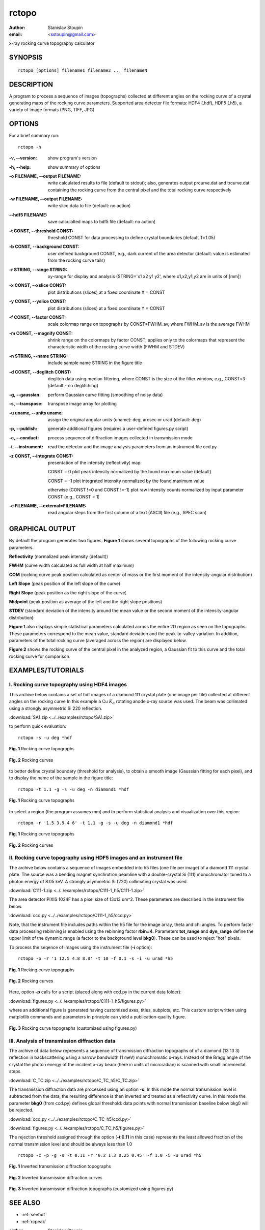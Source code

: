 
.. _rctopo:

************
rctopo
************

:author: Stanislav Stoupin
:email:  <sstoupin@gmail.com>

x-ray rocking curve topography calculator

SYNOPSIS
============

::

       rctopo [options] filename1 filename2 ... filenameN

DESCRIPTION
============

A program to process a sequence of images (topographs) collected at different angles on the 
rocking curve of a crystal generating maps of the rocking curve parameters.
Supported area detector file formats: HDF4 (.hdf), HDF5 (.h5), a variety of image formats (PNG, TIFF, JPG)

OPTIONS
============

For a brief summary run::

    rctopo -h

:-v,        --version:
       show program's version

:-h,        --help:
       show summary of options

:-o FILENAME, --output FILENAME:
       write calculated results to file (default to stdout); also, generates output prcurve.dat and trcurve.dat
       containing the rocking curve from the central pixel and the total rocking curve respectively 

:-w FILENAME, --output FILENAME:
       write slice data to file (default: no action)

:--hdf5 FILENAME:
       save calculalted maps to hdf5 file (default: no action)

:-t CONST, --threshold CONST:
       threshold CONST for data processing to define crystal boundaries (default T=1.05)

:-b CONST, --background CONST:
       user defined background CONST, e.g., dark current of the area detector (default: value is estimated
       from the rocking curve tails)

:-r STRING, --range STRING:
       xy-range for display and analysis (STRING='x1 x2 y1 y2', where x1,x2,y1,y2 are in units of
       [mm])

:-x CONST, --xslice CONST:
       plot distributions (slices) at a fixed coordinate X = CONST

:-y CONST, --yslice CONST:
       plot distributions (slices) at a fixed coordinate Y = CONST

:-f CONST, --factor CONST:
       scale colormap range on topographs by CONST*FWHM_av, where FWHM_av is the average FWHM

:-m CONST, --magnify CONST:
       shrink range on the colormaps by factor CONST; applies only to the colormaps that 
       represent the characteristic width of the rocking curve width (FWHM and STDEV)

:-n STRING, --name STRING:
       include sample name STRING in the figure title

:-d CONST, --deglitch CONST:
       deglitch data using median filtering, where CONST is the size of the filter window, e.g., CONST=3 (default - no deglitching)

:-g,   --gaussian:
       perform Gaussian curve fitting (smoothing of noisy data)

:-s,   --transpose:
       transpose image array for plotting

:-u uname, --units uname:
       assign the original angular units (uname): deg, arcsec or urad (default: deg)

:-p,      --publish:
       generate additional figures (requires a user-defined figures.py script)

:-c,      --conduct:
       process sequence of diffraction images collected in transmission mode

:-i,      --instrument:      
       read the detector and the image analysis parameters from an instrument file ccd.py

:-z CONST, --integrate CONST:
       presentation of the intensity (reflectivity) map:

       CONST = 0  plot peak intensity normalized by the found maximum value (default)

       CONST = -1 plot integrated intensity normalized by the found maximum value 

       otherwise (CONST !=0 and CONST !=-1) plot raw intensity counts normalized by input parameter CONST (e.g., CONST = 1)

:-e FILENAME, --external=FILENAME:
	read angular steps from the first column of a text (ASCII) file (e.g., SPEC scan) 

GRAPHICAL OUTPUT
====================
By default the program generates two figures. **Figure 1** shows several topographs of the following rocking curve parameters.

**Reflectivity** (normalized peak intensity (default))

**FWHM** (curve width calculated as full width at half maximum)

**COM** (rocking curve peak position calculated as center of mass or the first moment of the intensity-angular distribution)

**Left Slope** (peak position of the left slope of the curve)

**Right Slope** (peak position as the right slope of the curve)

**Midpoint** (peak position as average of the left and the right slope positions)

**STDEV** (standard deviation of the intensity around the mean value or the second moment of the intensity-angular distribution)

**Figure 1** also displays simple statistical parameters calculated across the entire 2D region as seen on the topographs.
These parameters correspond to the mean value, standard deviation and the peak-to-valley variation. 
In addition, parameters of the total rocking curve (averaged across the region) are displayed below. 

**Figure 2** shows the rocking curve of the central pixel in the analyzed region, a Gaussian fit to this curve and the total rocking curve for comparison.

EXAMPLES/TUTORIALS
======================

I. Rocking curve topography using HDF4 images
****************************************************************************************

This archive below contains a set of hdf images of a diamond 111 crystal plate (one image per file) 
collected at different angles on the rocking curve 
In this example a Cu :math:`K_{\alpha}` rotating anode x-ray source was used. 
The beam was collimated using a strongly asymmetric Si 220 reflection. 

:download:`SA1.zip <../../examples/rctopo/SA1.zip>`

to perform quick evaluation::

    rctopo -s -u deg *hdf

.. figure:: ../../examples/snapshots/rctopo_hdf00.png
            :width: 50 %
            :align: center
	    :alt: diamond SA1
            :figclass: align-center 	  

            **Fig. 1** Rocking curve topographs

.. figure:: ../../examples/snapshots/1pix-rctopo_hdf00.png
            :width: 50 %
            :align: center
	    :alt: diamond SA1
            :figclass: align-center

            **Fig. 2** Rocking curves	   	    

to better define crystal boundary (threshold for analysis), to obtain a smooth image (Gaussian fitting for each pixel), and to display the name of the sample in the figure title::

    rctopo -t 1.1 -g -s -u deg -n diamond1 *hdf

.. figure:: ../../examples/snapshots/rctopo_hdf1.png
            :width: 50 %
            :align: center 
	    :alt: diamond SA1 name	    	    
            :figclass: align-center 	  

            **Fig. 1** Rocking curve topographs

to select a region (the program assumes mm) and to perform statistical analysis and visualization over this region::

    rctopo -r '1.5 3.5 4 6' -t 1.1 -g -s -u deg -n diamond1 *hdf

.. figure:: ../../examples/snapshots/rctopo_hdf2.png
            :width: 50 %
            :align: center
	    :alt: diamond SA1 working region	    	    
            :figclass: align-center 	  

            **Fig. 1** Rocking curve topographs

.. figure:: ../../examples/snapshots/1pix-rctopo_hdf2.png
            :width: 50 %
            :align: center
	    :alt: diamond SA1 working region	    	    
            :figclass: align-center 	  

            **Fig. 2** Rocking curves

II. Rocking curve topography using HDF5 images and an instrument file
****************************************************************************************
The archive below contains a sequence of images embedded into h5 files (one file per image) 
of a diamond 111 crystal plate. The source was a bending magnet synchrotron beamline 
with a double-crystal Si (111) monochromator tuned to a photon energy of 8.05 keV. 
A strongly asymmetric Si (220) collimating crystal was used.

:download:`C111-1.zip <../../examples/rctopo/C111-1_h5/C111-1.zip>`

The area detector PIXIS 1024F has a pixel size of 13x13 um^2. 
These parameters are described in the instrument file below.

:download:`ccd.py <../../examples/rctopo/C111-1_h5/ccd.py>`

Note, that the instrument file includes paths within the h5 file 
for the image array, theta and chi angles.
To perform faster data processing rebinning is enabled using the rebinning factor **rbin=4**. 
Parameters **tot_range** and **dyn_range** define the upper limit of the dynamic range 
(a factor to the background level **bkg0**). These can be used to reject "hot" pixels.

To process the seqence of images using the instrument file (**-i** option)::

    rctopo -p -r '1 12.5 4.8 8.8' -t 10 -f 0.1 -s -i -u urad *h5

.. figure:: ../../examples/rctopo/C111-1_h5/C111-1_2x_rbin4.png
            :width: 50 %
            :align: center
	    :alt: diamond C111-1	    	    
            :figclass: align-center 	  

            **Fig. 1** Rocking curve topographs

.. figure:: ../../examples/rctopo/C111-1_h5/1pix-C111-1_2x_rbin4.png
            :width: 50 %
            :align: center
	    :alt: diamond C111-1	    	    
            :figclass: align-center 	  

            **Fig. 2** Rocking curves

Here, option **-p** calls for a script (placed along with ccd.py in the current data folder):

:download:`figures.py <../../examples/rctopo/C111-1_h5/figures.py>`

where an additional figure is generated having customized axes, titles, subplots, etc. This custom script written using matplotlib commands and parameters in principle can yield a publication-quality figure.

.. figure:: ../../examples/rctopo/C111-1_h5/figures_C111-1_2x_rbin4.png
            :width: 50 %
            :align: center
	    :alt: diamond C111-1	    	    
            :figclass: align-center 	  

            **Fig. 3** Rocking curve topographs (customized using figures.py)

III. Analysis of transmission diffraction data
****************************************************************************************
The archive of data below represents a sequence of transmission diffraction topographs of 
of a diamond (13 13 3) reflection in backscattering using a narrow bandwidth (1 meV) monochromatic x-rays.
Instead of the Bragg angle of the crystal the photon energy of the incident x-ray beam (here in units of microradian) is scanned with small incremental steps. 

:download:`C_TC.zip <../../examples/rctopo/C_TC_h5/C_TC.zip>`

The transmission diffraction data are processed using an option **-c**. In this mode the normal transmission level is
subtracted from the data, the resulting difference is then inverted and treated as a reflectivity curve.
In this mode the parameter **bkg0** (from ccd.py) defines global threshold: data points with normal transmission baseline below bkg0 will be rejected. 

:download:`ccd.py <../../examples/rctopo/C_TC_h5/ccd.py>`

:download:`figures.py <../../examples/rctopo/C_TC_h5/figures.py>`

The rejection threshold assigned through the option (**-t 0.11** in this case) represents the least allowed fraction of the normal transmission level and should be always less than 1.0 ::

    rctopo -c -p -g -s -t 0.11 -r '0.2 1.3 0.25 0.45' -f 1.0 -i -u urad *h5

.. figure:: ../../examples/rctopo/C_TC_h5/C_TC_rbin4.png
            :width: 50 %
            :align: center
	    :alt: diamond C111-1	    	    
            :figclass: align-center 	  

            **Fig. 1** Inverted transmission diffraction topographs

.. figure:: ../../examples/rctopo/C_TC_h5/1pix.png
            :width: 50 %
            :align: center
	    :alt: diamond C111-1	    	    
            :figclass: align-center 	  

            **Fig. 2** Inverted transmission diffraction curves


.. figure:: ../../examples/rctopo/C_TC_h5/figures_rbin4.png
            :width: 50 %
            :align: center
	    :alt: diamond C111-1	    	    
            :figclass: align-center 	  

            **Fig. 3** Inverted transmission diffraction topographs (customized using figures.py)

SEE ALSO
============

* :ref:`seehdf`
* :ref:`rcpeak`

:author: Stanislav Stoupin
:email:  <sstoupin@gmail.com>
:date: |today|
